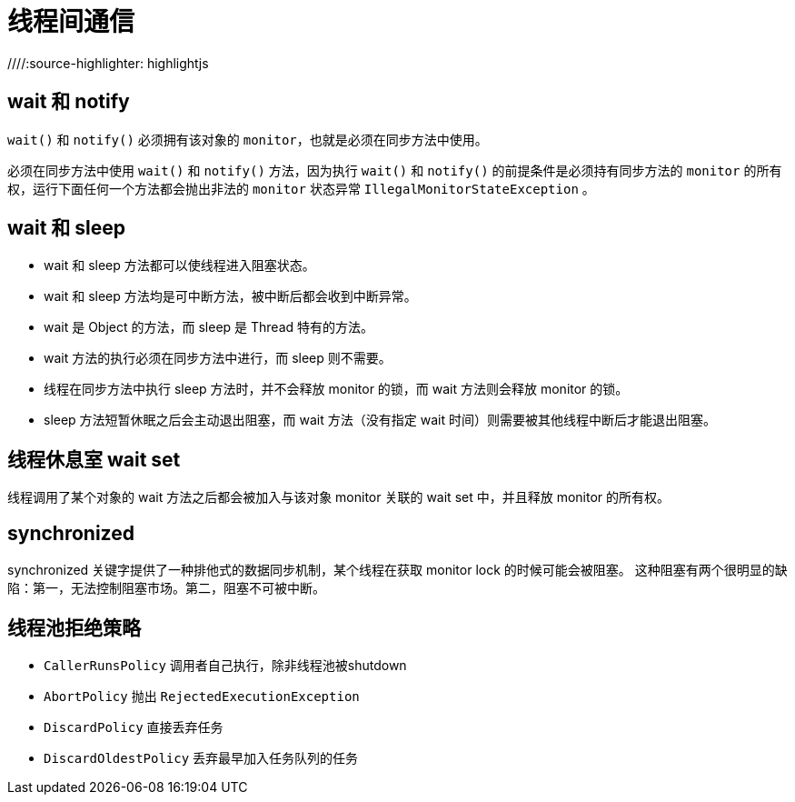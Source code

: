 = 线程间通信
//Cheng Cheng;
//:doctype: book
//:revdate: {docdate}
//:sectanchors:
//:xrefstyle: full
//:anchor:
////:source-highlighter: highlightjs
//:source-highlighter: coderay
//:toc: left
//:toclevels: 5
//:sectnumlevels: 6
//:docinfo:


== wait 和 notify
`wait()` 和 `notify()` 必须拥有该对象的 `monitor`，也就是必须在同步方法中使用。

必须在同步方法中使用 `wait()` 和 `notify()` 方法，因为执行 `wait()` 和 `notify()` 的前提条件是必须持有同步方法的 `monitor` 的所有权，运行下面任何一个方法都会抛出非法的 `monitor` 状态异常 `IllegalMonitorStateException` 。



== wait 和 sleep
- wait 和 sleep 方法都可以使线程进入阻塞状态。
- wait 和 sleep 方法均是可中断方法，被中断后都会收到中断异常。
- wait 是 Object 的方法，而 sleep 是 Thread 特有的方法。
- wait 方法的执行必须在同步方法中进行，而 sleep 则不需要。
- 线程在同步方法中执行 sleep 方法时，并不会释放 monitor 的锁，而 wait 方法则会释放 monitor 的锁。
- sleep 方法短暂休眠之后会主动退出阻塞，而 wait 方法（没有指定 wait 时间）则需要被其他线程中断后才能退出阻塞。



== 线程休息室 wait set
线程调用了某个对象的 wait 方法之后都会被加入与该对象 monitor 关联的 wait set 中，并且释放 monitor 的所有权。



== synchronized
synchronized 关键字提供了一种排他式的数据同步机制，某个线程在获取 monitor lock 的时候可能会被阻塞。
这种阻塞有两个很明显的缺陷：第一，无法控制阻塞市场。第二，阻塞不可被中断。



== 线程池拒绝策略
* `CallerRunsPolicy` 调用者自己执行，除非线程池被shutdown
* `AbortPolicy` 抛出 `RejectedExecutionException`
* `DiscardPolicy` 直接丢弃任务
* `DiscardOldestPolicy` 丢弃最早加入任务队列的任务